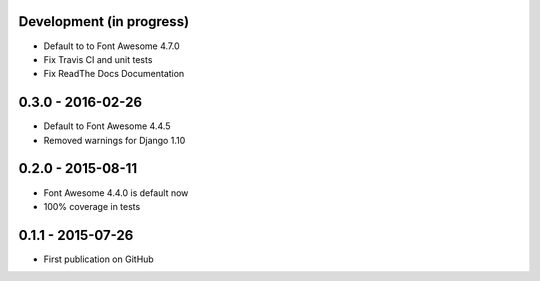 .. :changelog:


Development (in progress)
=========================

- Default to to Font Awesome 4.7.0
- Fix Travis CI and unit tests
- Fix ReadThe Docs Documentation

0.3.0 - 2016-02-26
==================

- Default to Font Awesome 4.4.5
- Removed warnings for Django 1.10


0.2.0 - 2015-08-11
==================

- Font Awesome 4.4.0 is default now
- 100% coverage in tests


0.1.1 - 2015-07-26
==================

- First publication on GitHub
